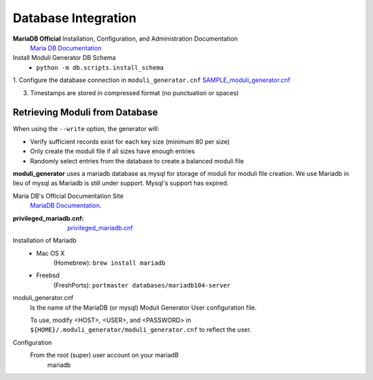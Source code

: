 .. _database_integration

Database Integration
----

**MariaDB Official** Installation, Configuration, and Administration Documentation
    `Maria DB Documentation <https://mariadb.com/docs/server>`_


Install Moduli Generator DB Schema
    - ``python -m db.scripts.install_schema``


1. Configure the database connection in ``moduli_generator.cnf``
`<SAMPLE_moduli_generator.cnf>`_


3. Timestamps are stored in compressed format (no punctuation or spaces)

Retrieving Moduli from Database
~~~~

When using the ``--write`` option, the generator will:

- Verify sufficient records exist for each key size (minimum 80 per size)
- Only create the moduli file if all sizes have enough entries
- Randomly select entries from the database to create a balanced moduli file


**moduli_generator** uses a mariadb database as mysql for storage of moduli for moduli file creation.
We use Mariadb in lieu of mysql as Mariadb is still under support. Mysql's support has expired.


Maria DB's Official Documentation Site
    `MariaDB Documentation <https://mariadb.com/docs/server>`_.




:privileged_mariadb.cnf: `<privileged_mariadb.cnf>`_

Installation of Mariadb
    - Mac OS X
        (Homebrew): ``brew install mariadb``
    - Freebsd
        (FreshPorts): ``portmaster databases/mariadb104-server``

moduli_generator.cnf
    Is the name of the MariaDB (or mysql) Moduli Generator User configuration file.

    To use, modify <HOST>, <USER>, and <PASSWORD> in ``${HOME}/.moduli_generator/moduli_generator.cnf`` to reflect the user.

Configuration
    From the root (super) user account on your mariadB
        mariadb